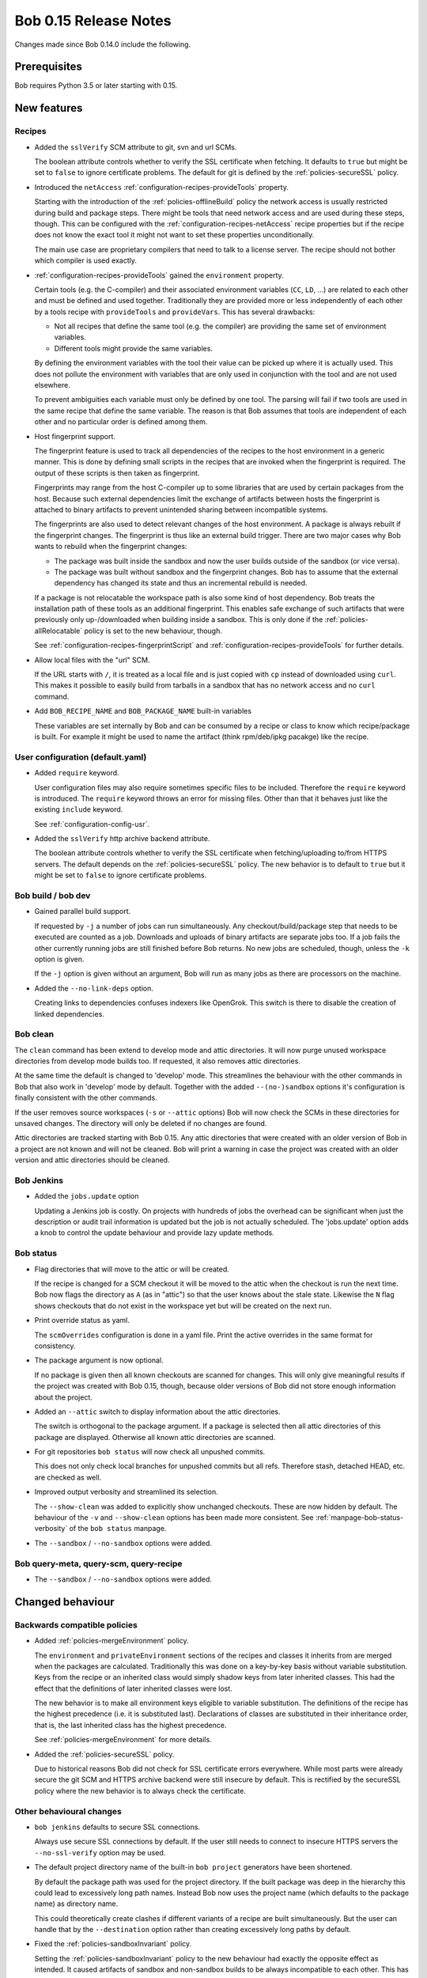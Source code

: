 Bob 0.15 Release Notes
======================

Changes made since Bob 0.14.0 include the following.

Prerequisites
-------------

Bob requires Python 3.5 or later starting with 0.15.

New features
------------

Recipes
~~~~~~~

* Added the ``sslVerify`` SCM attribute to git, svn and url SCMs.

  The boolean attribute controls whether to verify the SSL certificate when
  fetching. It defaults to ``true`` but might be set to ``false`` to ignore
  certificate problems. The default for git is defined by the
  :ref:`policies-secureSSL` policy.

* Introduced the ``netAccess`` :ref:`configuration-recipes-provideTools`
  property.

  Starting with the introduction of the :ref:`policies-offlineBuild` policy the
  network access is usually restricted during build and package steps. There
  might be tools that need network access and are used during these steps,
  though. This can be configured with the
  :ref:`configuration-recipes-netAccess` recipe properties but if the recipe
  does not know the exact tool it might not want to set these properties
  unconditionally.

  The main use case are proprietary compilers that need to talk to a license
  server. The recipe should not bother which compiler is used exactly.

* :ref:`configuration-recipes-provideTools` gained the ``environment`` property.

  Certain tools (e.g. the C-compiler) and their associated environment
  variables (``CC``, ``LD``, ...) are related to each other and must be defined
  and used together. Traditionally they are provided more or less independently
  of each other by a tools recipe with ``provideTools`` and ``provideVars``.
  This has several drawbacks:

  * Not all recipes that define the same tool (e.g. the compiler) are
    providing the same set of environment variables.
  * Different tools might provide the same variables.

  By defining the environment variables with the tool their value can be picked
  up where it is actually used. This does not pollute the environment with
  variables that are only used in conjunction with the tool and are not used
  elsewhere.

  To prevent ambiguities each variable must only be defined by one tool. The
  parsing will fail if two tools are used in the same recipe that define the
  same variable. The reason is that Bob assumes that tools are independent of
  each other and no particular order is defined among them.

* Host fingerprint support.

  The fingerprint feature is used to track all dependencies of the recipes to
  the host environment in a generic manner. This is done by defining small
  scripts in the recipes that are invoked when the fingerprint is required. The
  output of these scripts is then taken as fingerprint.

  Fingerprints may range from the host C-compiler up to some libraries that are
  used by certain packages from the host. Because such external dependencies
  limit the exchange of artifacts between hosts the fingerprint is attached to
  binary artifacts to prevent unintended sharing between incompatible systems.

  The fingerprints are also used to detect relevant changes of the host
  environment. A package is always rebuilt if the fingerprint changes.
  The fingerprint is thus like an external build trigger. There are two major
  cases why Bob wants to rebuild when the fingerprint changes:

  * The package was built inside the sandbox and now the user builds outside of
    the sandbox (or vice versa).
  * The package was built without sandbox and the fingerprint changes. Bob has
    to assume that the external dependency has changed its state and thus an
    incremental rebuild is needed.

  If a package is not relocatable the workspace path is also some kind of host
  dependency. Bob treats the installation path of these tools as an additional
  fingerprint. This enables safe exchange of such artifacts that were
  previously only up-/downloaded when building inside a sandbox. This is only
  done if the :ref:`policies-allRelocatable` policy is set to the new
  behaviour, though.

  See :ref:`configuration-recipes-fingerprintScript` and
  :ref:`configuration-recipes-provideTools` for further details.

* Allow local files with the "url" SCM.

  If the URL starts with ``/``, it is treated as a local file and is just
  copied with ``cp`` instead of downloaded using ``curl``.  This makes it
  possible to easily build from tarballs in a sandbox that has no network
  access and no ``curl`` command.

* Add ``BOB_RECIPE_NAME`` and ``BOB_PACKAGE_NAME`` built-in variables

  These variables are set internally by Bob and can be consumed by a recipe or
  class to know which recipe/package is built. For example it might be used to
  name the artifact (think rpm/deb/ipkg pacakge) like the recipe.

User configuration (default.yaml)
~~~~~~~~~~~~~~~~~~~~~~~~~~~~~~~~~

* Added ``require`` keyword.

  User configuration files may also require sometimes specific files to be
  included. Therefore the ``require`` keyword is introduced. The ``require``
  keyword throws an error for missing files. Other than that it behaves just
  like the existing ``include`` keyword.

  See :ref:`configuration-config-usr`.

* Added the ``sslVerify`` http archive backend attribute.

  The boolean attribute controls whether to verify the SSL certificate when
  fetching/uploading to/from HTTPS servers. The default depends on the
  :ref:`policies-secureSSL` policy. The new behavior is to default to ``true``
  but it might be set to ``false`` to ignore certificate problems.


Bob build / bob dev
~~~~~~~~~~~~~~~~~~~

* Gained parallel build support.

  If requested by ``-j`` a number of jobs can run simultaneously. Any
  checkout/build/package step that needs to be executed are counted as a job.
  Downloads and uploads of binary artifacts are separate jobs too. If a job
  fails the other currently running jobs are still finished before Bob returns.
  No new jobs are scheduled, though, unless the ``-k`` option is given.

  If the ``-j`` option is given without an argument, Bob will run as many jobs
  as there are processors on the machine.

* Added the ``--no-link-deps`` option.

  Creating links to dependencies confuses indexers like OpenGrok. This switch
  is there to disable the creation of linked dependencies.

Bob clean
~~~~~~~~~

The ``clean`` command has been extend to develop mode and attic directories.
It will now purge unused workspace directories from develop mode builds too.
If requested, it also removes attic directories.

At the same time the default is changed to 'develop' mode. This streamlines the
behaviour with the other commands in Bob that also work in 'develop' mode by
default. Together with the added ``--(no-)sandbox`` options it's configuration
is finally consistent with the other commands.

If the user removes source workspaces (``-s`` or ``--attic`` options) Bob will
now check the SCMs in these directories for unsaved changes. The directory will
only be deleted if no changes are found.

Attic directories are tracked starting with Bob 0.15. Any attic directories
that were created with an older version of Bob in a project are not known and
will not be cleaned. Bob will print a warning in case the project was created
with an older version and attic directories should be cleaned.

Bob Jenkins
~~~~~~~~~~~

* Added the ``jobs.update`` option

  Updating a Jenkins job is costly. On projects with hundreds of jobs the
  overhead can be significant when just the description or audit trail
  information is updated but the job is not actually scheduled. The
  'jobs.update' option adds a knob to control the update behaviour and provide
  lazy update methods.


Bob status
~~~~~~~~~~

* Flag directories that will move to the attic or will be created.

  If the recipe is changed for a SCM checkout it will be moved to the attic
  when the checkout is run the next time. Bob now flags the directory as ``A``
  (as in "attic") so that the user knows about the stale state. Likewise the
  ``N`` flag shows checkouts that do not exist in the workspace yet but will be
  created on the next run.

* Print override status as yaml.

  The ``scmOverrides`` configuration is done in a yaml file. Print the active
  overrides in the same format for consistency.

* The package argument is now optional.

  If no package is given then all known checkouts are scanned for changes. This
  will only give meaningful results if the project was created with Bob 0.15,
  though, because older versions of Bob did not store enough information about
  the project.

* Added an ``--attic`` switch to display information about the attic
  directories.

  The switch is orthogonal to the package argument. If a package is selected
  then all attic directories of this package are displayed. Otherwise all known
  attic directories are scanned.

* For git repositories ``bob status`` will now check all unpushed commits.

  This does not only check local branches for unpushed commits but all refs.
  Therefore stash, detached HEAD, etc. are checked as well.

* Improved output verbosity and streamlined its selection.

  The ``--show-clean`` was added to explicitly show unchanged checkouts. These
  are now hidden by default. The behaviour of the ``-v`` and ``--show-clean``
  options has been made more consistent. See
  :ref:`manpage-bob-status-verbosity` of the ``bob status`` manpage.

* The ``--sandbox`` / ``--no-sandbox`` options were added.

Bob query-meta, query-scm, query-recipe
~~~~~~~~~~~~~~~~~~~~~~~~~~~~~~~~~~~~~~~

* The ``--sandbox`` / ``--no-sandbox`` options were added.

Changed behaviour
-----------------

Backwards compatible policies
~~~~~~~~~~~~~~~~~~~~~~~~~~~~~

* Added :ref:`policies-mergeEnvironment` policy.

  The ``environment`` and ``privateEnvironment`` sections of the recipes and
  classes it inherits from are merged when the packages are calculated.
  Traditionally this was done on a key-by-key basis without variable
  substitution. Keys from the recipe or an inherited class would simply shadow
  keys from later inherited classes. This had the effect that the definitions
  of later inherited classes were lost.

  The new behavior is to make all environment keys eligible to variable
  substitution. The definitions of the recipe has the highest precedence
  (i.e. it is substituted last). Declarations of classes are substituted
  in their inheritance order, that is, the last inherited class has the
  highest precedence.

  See :ref:`policies-mergeEnvironment` for more details.

* Added the :ref:`policies-secureSSL` policy.

  Due to historical reasons Bob did not check for SSL certificate errors
  everywhere. While most parts were already secure the git SCM and HTTPS
  archive backend were still insecure by default. This is rectified by the
  secureSSL policy where the new behavior is to always check the certificate.

Other behavioural changes
~~~~~~~~~~~~~~~~~~~~~~~~~

* ``bob jenkins`` defaults to secure SSL connections.

  Always use secure SSL connections by default. If the user still needs to
  connect to insecure HTTPS servers the ``--no-ssl-verify`` option may be used.

* The default project directory name of the built-in ``bob project`` generators
  have been shortened.

  By default the package path was used for the project directory. If the built
  package was deep in the hierarchy this could lead to excessively long path
  names. Instead Bob now uses the project name (which defaults to the package
  name) as directory name.

  This could theoretically create clashes if different variants of a recipe are
  built simultaneously. But the user can handle that by the ``--destination``
  option rather than creating excessively long paths by default.

* Fixed the :ref:`policies-sandboxInvariant` policy.

  Setting the :ref:`policies-sandboxInvariant` policy to the new behaviour had
  exactly the opposite effect as intended. It caused artifacts of sandbox and
  non-sandbox builds to be always incompatible to each other. This has been
  rectified.

* On git checkouts only tags that are on branches are cloned by default.
  Previously all tags have been cloned. This is done to prevent ``bob status``
  from flagging a repository as having unpushed commits because orphaned tags
  are not referenced from remote heads. Note that git does not fetch such tags
  anyway on a ``git pull`` or ``git fetch``. The user has to fetch orphaned
  tags explicitly either by naming them on the command line or with the
  ``--tags`` option. If the recipe requests such a tag to be checked out then
  it will still be fetched explicitly by Bob.

Backwards incompatible changes
~~~~~~~~~~~~~~~~~~~~~~~~~~~~~~

* Recipes cannot define variables starting with ``BOB_``

  Variable names starting with ``BOB_`` have historically been used by Bob all
  over the place. This release added even some more (``BOB_RECIPE_NAME``,
  ``BOB_PACKAGE_NAME``). To prevent accidential breakage of recipes by future
  versions of Bob that define additional variables, Bob will reject recipes
  that define variables in this name space. This may break existing recipes but
  it cannot be guaranteed that they will work with future versions either.

* The default mode of the ``bob clean`` command was changed from release mode
  to develop mode. This makes its behaviour consistent with all other Bob
  commands.

* The :ref:`extending-hooks-string` and :class:`bob.input.PluginState` APIs
  have changed.

  Due to the redesigned package calculation it is not possible to pass the
  :class:`bob.input.Tool` or :class:`bob.input.Package` objects to the plugins
  anymore that use  :class:`bob.input.PluginState`. Plugins requiring the old
  API still work but the ``tools`` and ``package`` arguments are filled with
  empty values.

  Similarly the string functions lost the ``tools`` parameter. The ``sandbox``
  parameter was converted to a plain ``bool``.

  This changes the behaviour and projects relying on the removed parameters will
  have to be refactored. But at least the parsing should not crash. A warning
  is displayed for every usage of a deprecated API.

Performance improvements
------------------------

* Refactored package calculation.

  The internal logic of the package calculation was optiomized. The parsing
  time and memory footptrint are improved by up to an order of magnitude.

* ``bob graph`` scales much better on large package graphs.
